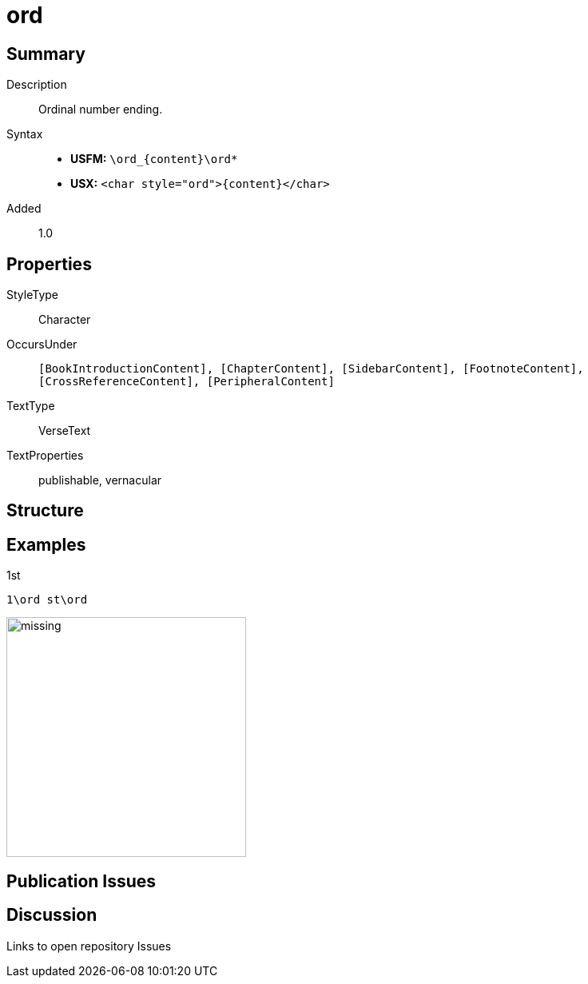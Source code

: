 = ord
:description: Ordinal number ending
:url-repo: https://github.com/usfm-bible/tcdocs/blob/main/markers/char/ord.adoc
:noindex:
ifndef::localdir[]
:source-highlighter: rouge
:localdir: ../
endif::[]
:imagesdir: {localdir}/images

// tag::public[]

== Summary

Description:: Ordinal number ending.
Syntax::
* *USFM:* `+\ord_{content}\ord*+`
* *USX:* `+<char style="ord">{content}</char>+`
Added:: 1.0

== Properties

StyleType:: Character
OccursUnder:: `[BookIntroductionContent], [ChapterContent], [SidebarContent], [FootnoteContent], [CrossReferenceContent], [PeripheralContent]`
TextType:: VerseText
TextProperties:: publishable, vernacular

== Structure

== Examples

.1st
[source#src-char-ord_1,usfm,highlight=1]
----
1\ord st\ord
----

image::char/missing.jpg[,300]

== Publication Issues

// end::public[]

== Discussion

Links to open repository Issues